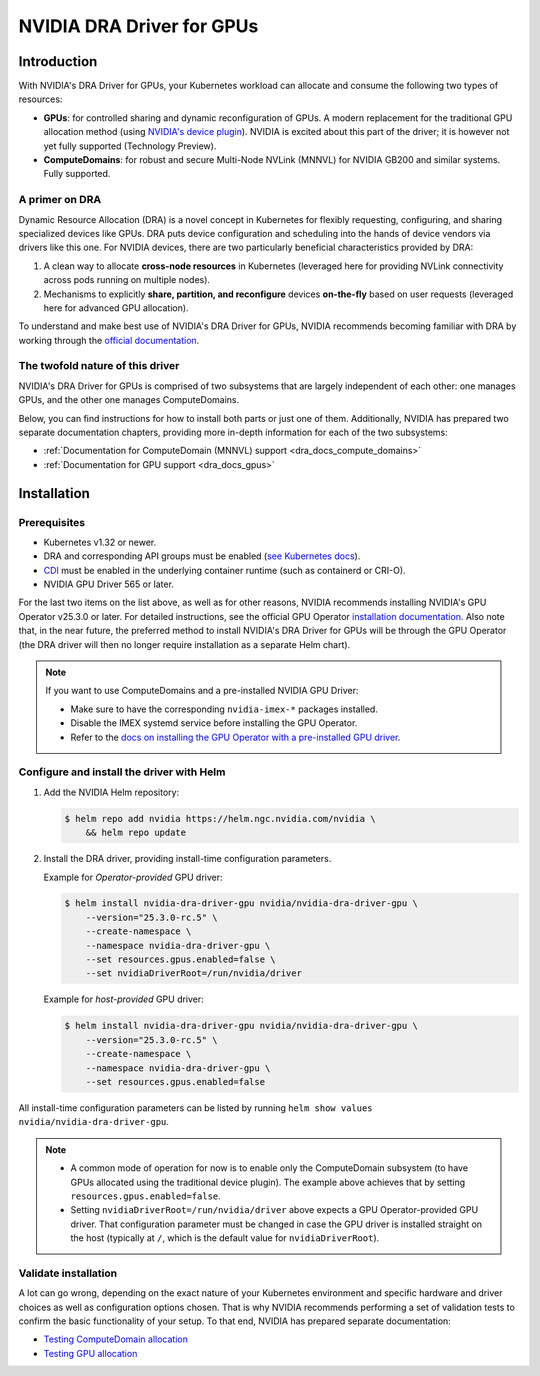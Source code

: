 .. license-header
  SPDX-FileCopyrightText: Copyright (c) 2025 NVIDIA CORPORATION & AFFILIATES. All rights reserved.
  SPDX-License-Identifier: Apache-2.0

##########################
NVIDIA DRA Driver for GPUs
##########################

************
Introduction
************

With NVIDIA's DRA Driver for GPUs, your Kubernetes workload can allocate and consume the following two types of resources:

* **GPUs**: for controlled sharing and dynamic reconfiguration of GPUs. A modern replacement for the traditional GPU allocation method (using `NVIDIA's device plugin <https://github.com/NVIDIA/k8s-device-plugin>`_). NVIDIA is excited about this part of the driver; it is however not yet fully supported (Technology Preview).
* **ComputeDomains**: for robust and secure Multi-Node NVLink (MNNVL) for NVIDIA GB200 and similar systems. Fully supported.

A primer on DRA
===============

Dynamic Resource Allocation (DRA) is a novel concept in Kubernetes for flexibly requesting, configuring, and sharing specialized devices like GPUs.
DRA puts device configuration and scheduling into the hands of device vendors via drivers like this one.
For NVIDIA devices, there are two particularly beneficial characteristics provided by DRA:

#. A clean way to allocate **cross-node resources** in Kubernetes (leveraged here for providing NVLink connectivity across pods running on multiple nodes).
#. Mechanisms to explicitly **share, partition, and reconfigure** devices **on-the-fly** based on user requests (leveraged here for advanced GPU allocation).

To understand and make best use of NVIDIA's DRA Driver for GPUs, NVIDIA recommends becoming familiar with DRA by working through the `official documentation <https://kubernetes.io/docs/concepts/scheduling-eviction/dynamic-resource-allocation/>`_.


The twofold nature of this driver
=================================

NVIDIA's DRA Driver for GPUs is comprised of two subsystems that are largely independent of each other: one manages GPUs, and the other one manages ComputeDomains.

Below, you can find instructions for how to install both parts or just one of them.
Additionally, NVIDIA has prepared two separate documentation chapters, providing more in-depth information for each of the two subsystems:

- :ref:`Documentation for ComputeDomain (MNNVL) support <dra_docs_compute_domains>`
- :ref:`Documentation for GPU support <dra_docs_gpus>`


************
Installation
************

Prerequisites
=============

- Kubernetes v1.32 or newer.
- DRA and corresponding API groups must be enabled (`see Kubernetes docs <https://kubernetes.io/docs/tasks/configure-pod-container/assign-resources/set-up-dra-cluster/#enable-dra>`_).
- `CDI <https://github.com/cncf-tags/container-device-interface?tab=readme-ov-file#how-to-configure-cdi>`_ must be enabled in the underlying container runtime (such as containerd or CRI-O).
- NVIDIA GPU Driver 565 or later.

For the last two items on the list above, as well as for other reasons, NVIDIA recommends installing NVIDIA's GPU Operator v25.3.0 or later.
For detailed instructions, see the official GPU Operator `installation documentation <https://docs.nvidia.com/datacenter/cloud-native/gpu-operator/latest/getting-started.html#common-chart-customization-options>`__.
Also note that, in the near future, the preferred method to install NVIDIA's DRA Driver for GPUs will be through the GPU Operator (the DRA driver will then no longer require installation as a separate Helm chart).

.. note::

  If you want to use ComputeDomains and a pre-installed NVIDIA GPU Driver:

  - Make sure to have the corresponding ``nvidia-imex-*`` packages installed.
  - Disable the IMEX systemd service before installing the GPU Operator.
  - Refer to the `docs on installing the GPU Operator with a pre-installed GPU driver <https://docs.nvidia.com/datacenter/cloud-native/gpu-operator/latest/getting-started.html#pre-installed-nvidia-gpu-drivers>`__.


Configure and install the driver with Helm
==========================================

#. Add the NVIDIA Helm repository:

   .. code-block:: console

      $ helm repo add nvidia https://helm.ngc.nvidia.com/nvidia \
          && helm repo update

#. Install the DRA driver, providing install-time configuration parameters.

   Example for *Operator-provided* GPU driver:

   .. code-block:: console

      $ helm install nvidia-dra-driver-gpu nvidia/nvidia-dra-driver-gpu \
          --version="25.3.0-rc.5" \
          --create-namespace \
          --namespace nvidia-dra-driver-gpu \
          --set resources.gpus.enabled=false \
          --set nvidiaDriverRoot=/run/nvidia/driver

   Example for *host-provided* GPU driver:

   .. code-block:: console

      $ helm install nvidia-dra-driver-gpu nvidia/nvidia-dra-driver-gpu \
          --version="25.3.0-rc.5" \
          --create-namespace \
          --namespace nvidia-dra-driver-gpu \
          --set resources.gpus.enabled=false

All install-time configuration parameters can be listed by running ``helm show values nvidia/nvidia-dra-driver-gpu``.

.. note::

  - A common mode of operation for now is to enable only the ComputeDomain subsystem (to have GPUs allocated using the traditional device plugin). The example above achieves that by setting ``resources.gpus.enabled=false``.
  - Setting ``nvidiaDriverRoot=/run/nvidia/driver`` above expects a GPU Operator-provided GPU driver. That configuration parameter must be changed in case the GPU driver is installed straight on the host (typically at ``/``, which is the default value for ``nvidiaDriverRoot``).


Validate installation
=====================

A lot can go wrong, depending on the exact nature of your Kubernetes environment and specific hardware and driver choices as well as configuration options chosen.
That is why NVIDIA recommends performing a set of validation tests to confirm the basic functionality of your setup.
To that end, NVIDIA has prepared separate documentation:

- `Testing ComputeDomain allocation <https://github.com/NVIDIA/k8s-dra-driver-gpu/wiki/Validate-setup-for-ComputeDomain-allocation>`_
- `Testing GPU allocation <https://github.com/NVIDIA/k8s-dra-driver-gpu/wiki/Validate-setup-for-GPU-allocation>`_
